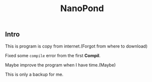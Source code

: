 #+TITLE: NanoPond

** Intro

   This is program is copy from internet.(Forgot from where to download)

   Fixed some ~compile~ error from the first *Compil*.

   Maybe improve the program when I have time.(Maybe)

   This is only a backup for me.
